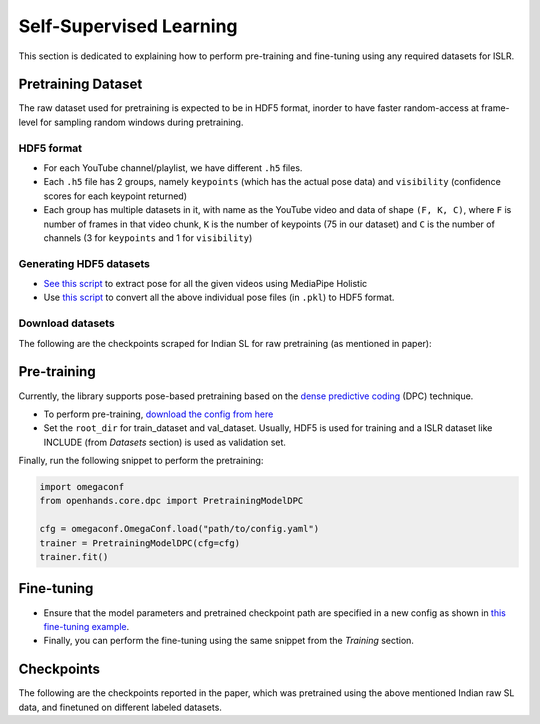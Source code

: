 Self-Supervised Learning
========================

This section is dedicated to explaining how to perform pre-training and fine-tuning using any required datasets for ISLR.

Pretraining Dataset
-------------------

The raw dataset used for pretraining is expected to be in HDF5 format, inorder to have faster random-access at frame-level for sampling random windows during pretraining.

HDF5 format
^^^^^^^^^^^

- For each YouTube channel/playlist, we have different ``.h5`` files.
- Each ``.h5`` file has 2 groups, namely ``keypoints`` (which has the actual pose data) and ``visibility`` (confidence scores for each keypoint returned)
- Each group has multiple datasets in it, with name as the YouTube video and data of shape ``(F, K, C)``, where ``F`` is number of frames in that video chunk, ``K`` is the number of keypoints (75 in our dataset) and ``C`` is the number of channels (3 for ``keypoints`` and 1 for ``visibility``)

Generating HDF5 datasets
^^^^^^^^^^^^^^^^^^^^^^^^

- `See this script <https://github.com/AI4Bharat/OpenHands/blob/main/scripts/mediapipe_extract.py>`_ to extract pose for all the given videos using MediaPipe Holistic
- Use `this script <https://github.com/AI4Bharat/OpenHands/blob/main/scripts/pkl_to_h5.py>`_ to convert all the above individual pose files (in ``.pkl``) to HDF5 format.

Download datasets
^^^^^^^^^^^^^^^^^

The following are the checkpoints scraped for Indian SL for raw pretraining (as mentioned in paper):

.. csv-table::
   :file: ../_static/raw_datasets.csv
   :header-rows: 1

Pre-training
------------

Currently, the library supports pose-based pretraining based on the `dense predictive coding <https://www.robots.ox.ac.uk/~vgg/research/DPC/dpc.html>`_ (DPC) technique.

- To perform pre-training, `download the config from here <https://github.com/AI4Bharat/OpenHands/blob/main/examples/ssl/pretrain_dpc.yaml>`_
- Set the ``root_dir`` for train_dataset and val_dataset. Usually, HDF5 is used for training and a ISLR dataset like INCLUDE (from `Datasets` section) is used as validation set.

Finally, run the following snippet to perform the pretraining:

.. code:: python

    import omegaconf
    from openhands.core.dpc import PretrainingModelDPC

    cfg = omegaconf.OmegaConf.load("path/to/config.yaml")
    trainer = PretrainingModelDPC(cfg=cfg)
    trainer.fit()

Fine-tuning
-----------

- Ensure that the model parameters and pretrained checkpoint path are specified in a new config as shown in `this fine-tuning example <https://github.com/AI4Bharat/OpenHands/blob/main/examples/configs/include/pose_finetune_dpc.yaml>`_.
- Finally, you can perform the fine-tuning using the same snippet from the `Training` section.

Checkpoints
-----------

The following are the checkpoints reported in the paper, which was pretrained using the above mentioned Indian raw SL data, and finetuned on different labeled datasets.

.. csv-table::
   :file: ../_static/ssl_checkpoints.csv
   :header-rows: 1
